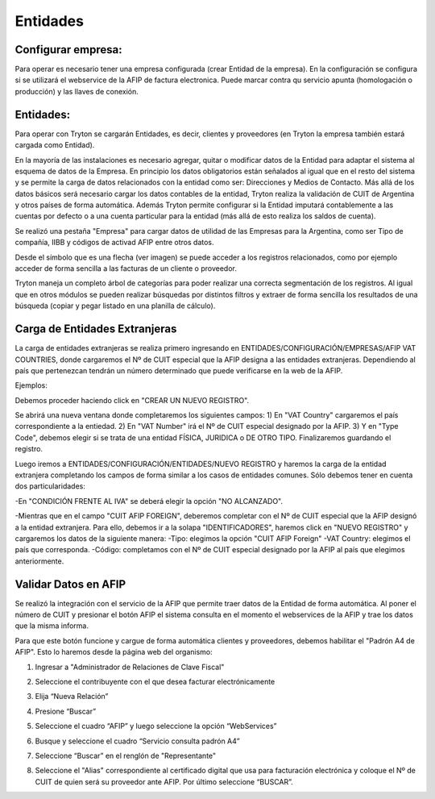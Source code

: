 Entidades
=========

Configurar empresa:
-------------------
Para operar es necesario tener una empresa configurada (crear Entidad de la empresa). En la configuración se configura si se utilizará el webservice de la AFIP de factura electronica. Puede marcar contra qu servicio apunta (homologación o producción) y las llaves de conexión.

Entidades:
----------

Para operar con Tryton se cargarán Entidades, es decir, clientes y proveedores (en Tryton la empresa también estará cargada como Entidad). 

.. image:: img/entidad.png
   :width: 750 px
   
En la mayoría de las instalaciones es necesario agregar, quitar o modificar datos de la Entidad para adaptar el sistema al esquema de datos de la Empresa. En principio los datos obligatorios están señalados al igual que en el resto del sistema y se permite la carga de datos relacionados con la entidad como ser: Direcciones y Medios de Contacto.
Más allá de los datos básicos será necesario cargar los datos contables de la entidad, Tryton realiza la validación de CUIT de Argentina y otros países de forma automática.      
Además Tryton permite configurar si la Entidad imputará contablemente a las cuentas por defecto o a una cuenta particular para la entidad (más allá de esto realiza los saldos de cuenta). 

.. image:: img/entidadcontabilidad.png
   :width: 750 px

Se realizó una pestaña "Empresa" para cargar datos de utilidad de las Empresas para la Argentina, como ser Tipo de compañía, IIBB y códigos de activad AFIP entre otros datos.

.. image:: img/entidadempresa.png
   :width: 750 px

Desde el símbolo que es una flecha (ver imagen) se puede acceder a los registros relacionados, como por ejemplo acceder de forma sencilla a las facturas de un cliente o proveedor.

.. image:: img/entidadacciones.png
   :width: 750 px    

Tryton maneja un completo árbol de categorías para poder realizar una correcta segmentación de los registros. 
Al igual que en otros módulos se pueden realizar búsquedas por distintos filtros y extraer de forma sencilla los resultados de una búsqueda (copiar y pegar listado en una planilla de cálculo). 

Carga de Entidades Extranjeras
------------------------------
La carga de entidades extranjeras se realiza primero ingresando en ENTIDADES/CONFIGURACIÓN/EMPRESAS/AFIP VAT COUNTRIES, donde cargaremos el Nº de CUIT especial que la AFIP designa a las entidades extranjeras. Dependiendo al país que pertenezcan tendrán un número determinado que puede verificarse en la web de la AFIP.

Ejemplos:

.. image:: img/extranjeros0.1.png
   :width: 750 px 

Debemos proceder haciendo click en "CREAR UN NUEVO REGISTRO".

.. image:: img/extranjeros0.2.png
   :width: 750 px

Se abrirá una nueva ventana donde completaremos los siguientes campos:
1) En "VAT Country" cargaremos el país correspondiente a la entiedad.
2) En "VAT Number" irá el Nº de CUIT especial designado por la AFIP.
3) Y en "Type Code", debemos elegir si se trata de una entidad FÍSICA, JURIDICA o DE OTRO TIPO.
Finalizaremos guardando el registro. 

.. image:: img/extranjeros0.3.png
   :width: 750 px
   
Luego iremos a ENTIDADES/CONFIGURACIÓN/ENTIDADES/NUEVO REGISTRO y haremos la carga de la entidad extranjera completando los campos de forma similar a los casos de entidades comunes. Sólo debemos tener en cuenta dos particularidades:

-En "CONDICIÓN FRENTE AL IVA" se deberá elegir la opción "NO ALCANZADO". 

.. image:: img/extranjero1.png
   :width: 750 px

-Mientras que en el campo "CUIT AFIP FOREIGN", deberemos completar con el Nº de CUIT especial que la AFIP designó a la entidad extranjera. Para ello, debemos ir a la solapa "IDENTIFICADORES", haremos click en "NUEVO REGISTRO" y cargaremos los datos de la siguiente manera:
-Tipo: elegimos la opción "CUIT AFIP Foreign"
-VAT Country: elegimos el país que corresponda.
-Código: completamos con el Nº de CUIT especial designado por la AFIP al país que elegimos anteriormente. 

.. image:: img/extranjero1.1.png
   :width: 750 px

.. image:: img/extranjero1.2.png
   :width: 750 px


Validar Datos en AFIP
---------------------

Se realizó la integración con el servicio de la AFIP que permite traer datos de la Entidad de forma automática. Al poner el número de CUIT y presionar el botón AFIP el sistema consulta en el momento el webservices de la AFIP y trae los datos que la misma informa.

.. image:: img/boton1.png
   :width: 750 px

Para que este botón funcione y cargue de forma automática clientes y proveedores, debemos habilitar el "Padrón A4 de AFIP". Esto lo haremos desde la página web del organismo:

1) Ingresar a "Administrador de Relaciones de Clave Fiscal" 

.. image:: img/b1.png
   :width: 750 px
   
2) Seleccione el contribuyente con el que desea facturar electrónicamente

.. image:: img/b2.png
   :width: 750 px
   
3) Elija “Nueva Relación”

.. image:: img/b3.png
   :width: 750 px
   
4) Presione “Buscar”

.. image:: img/b4.png
   :width: 750 px
   
5) Seleccione el cuadro “AFIP” y luego seleccione la opción “WebServices”

.. image:: img/b5.png
   :width: 750 px
   
6) Busque y seleccione el cuadro “Servicio consulta padrón A4”

.. image:: img/b6.png
   :width: 750 px
   
7) Seleccione “Buscar” en el renglón de "Representante"

.. image:: img/b7.png
   :width: 750 px
   
8) Seleccione el "Alias" correspondiente al certificado digital que usa para facturación electrónica y coloque el Nº de CUIT de quien será su proveedor ante AFIP. Por último seleccione “BUSCAR”.

.. image:: img/b8.png
   :width: 750 px
   
